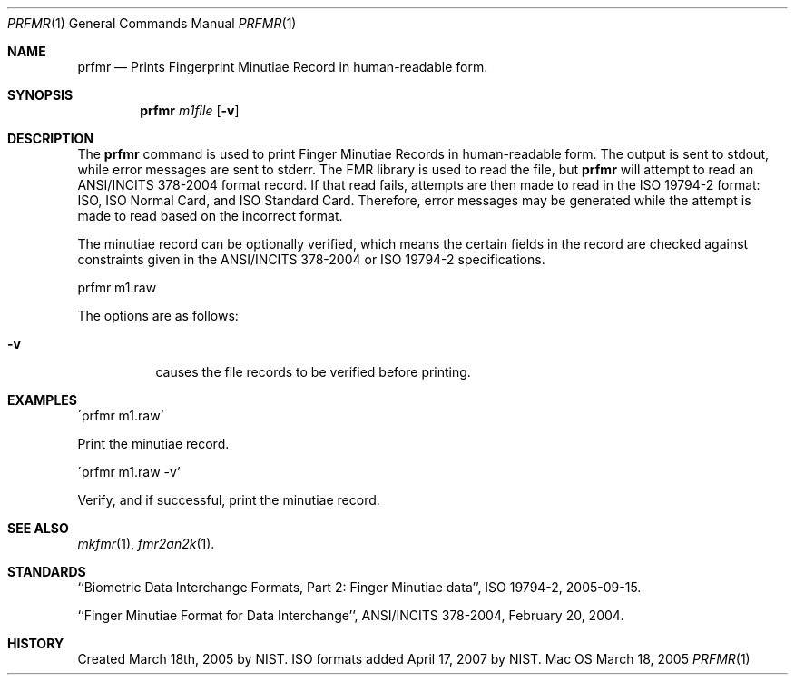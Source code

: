 .\""
.Dd March 18, 2005
.Dt PRFMR 1  
.Os Mac OS X       
.Sh NAME
.Nm prfmr
.Nd Prints Fingerprint Minutiae Record in human-readable form.
.Sh SYNOPSIS
.Nm
.Ar m1file
.Op Fl v
.Pp
.Sh DESCRIPTION
The
.Nm
command is used to print Finger Minutiae Records
in human-readable form. The output is sent to stdout, while error messages
are sent to stderr. The FMR library is used to read the file, but
.Nm
will attempt to read an ANSI/INCITS 378-2004 format record. If that read
fails, attempts are then made to read in the ISO 19794-2 format: ISO, ISO
Normal Card, and ISO Standard Card. Therefore, error messages may be generated
while the attempt is made to read based on the incorrect format.
.Pp
The minutiae record can be optionally verified, which means the certain fields 
in the record are checked against constraints given in the ANSI/INCITS 378-2004
or ISO 19794-2 specifications.
.Pp
.Bd -literal
prfmr m1.raw
.Ed
.Pp
The options are as follows:
.Bl -tag
.It Fl v
causes the file records to be verified before printing.
.El
.Sh EXAMPLES
\'prfmr m1.raw'
.Pp
Print the minutiae record.
.Pp
\'prfmr m1.raw -v'
.Pp
Verify, and if successful, print the minutiae record.
.Pp
.Sh SEE ALSO
.Xr mkfmr 1 ,
.Xr fmr2an2k 1 .
.Sh STANDARDS
``Biometric Data Interchange Formats, Part 2: Finger Minutiae data'',
ISO 19794-2, 2005-09-15.

``Finger Minutiae Format for Data Interchange'', ANSI/INCITS 378-2004,
February 20, 2004.
.Sh HISTORY
Created March 18th, 2005 by NIST.
ISO formats added April 17, 2007 by NIST.
